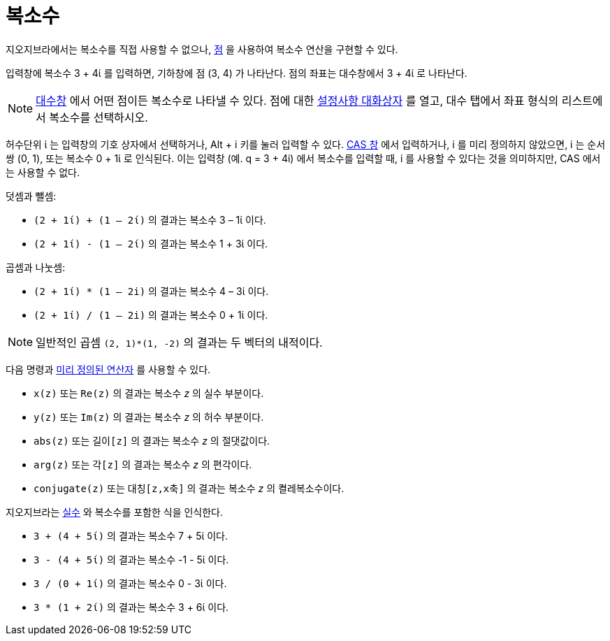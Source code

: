= 복소수
:page-en: Complex_Numbers
ifdef::env-github[:imagesdir: /ko/modules/ROOT/assets/images]

지오지브라에서는 복소수를 직접 사용할 수 없으나, xref:/점과_벡터.adoc[점] 을 사용하여 복소수 연산을 구현할 수 있다.

[EXAMPLE]
====

입력창에 복소수 3 + 4ί 를 입력하면, 기하창에 점 (3, 4) 가 나타난다. 점의 좌표는 대수창에서 3 + 4ί 로 나타난다.

====

[NOTE]
====

xref:/대수창.adoc[대수창] 에서 어떤 점이든 복소수로 나타낼 수 있다. 점에 대한 xref:/설정사항_대화상자.adoc[설정사항
대화상자] 를 열고, 대수 탭에서 좌표 형식의 리스트에서 복소수를 선택하시오.

====

허수단위 ί 는 입력창의 기호 상자에서 선택하거나, [.kcode]#Alt# + [.kcode]#i# 키를 눌러 입력할 수 있다.
xref:/CAS_창.adoc[CAS 창] 에서 입력하거나, i 를 미리 정의하지 않았으면, i 는 순서쌍 (0, 1), 또는 복소수 0 + 1ί 로
인식된다. 이는 입력창 (예. q = 3 + 4i) 에서 복소수를 입력할 때, i 를 사용할 수 있다는 것을 의미하지만, CAS 에서는 사용할
수 없다.

[EXAMPLE]
====

덧셈과 뺄셈:

* `++(2 + 1ί) + (1 – 2ί)++` 의 결과는 복소수 3 – 1ί 이다.
* `++(2 + 1ί) - (1 – 2ί)++` 의 결과는 복소수 1 + 3ί 이다.

====

[EXAMPLE]
====

곱셈과 나눗셈:

* `++(2 + 1ί) * (1 – 2i)++` 의 결과는 복소수 4 – 3ί 이다.
* `++(2 + 1ί) / (1 – 2i)++` 의 결과는 복소수 0 + 1ί 이다.

====

[NOTE]
====

일반적인 곱셈 `++(2, 1)*(1, -2)++` 의 결과는 두 벡터의 내적이다.

====

다음 명령과 xref:/s_index_php?title=예약함수와_연산자_action=edit_redlink=1.adoc[미리 정의된 연산자] 를 사용할 수 있다.

* `++x(z)++` 또는 `++Re(z)++` 의 결과는 복소수 _z_ 의 실수 부분이다.
* `++y(z)++` 또는 `++Im(z)++` 의 결과는 복소수 _z_ 의 허수 부분이다.
* `++abs(z)++` 또는 `++길이[z]++` 의 결과는 복소수 _z_ 의 절댓값이다.
* `++arg(z)++` 또는 `++각[z]++` 의 결과는 복소수 _z_ 의 편각이다.
* `++conjugate(z)++` 또는 `++대칭[z,x축]++` 의 결과는 복소수 _z_ 의 켤레복소수이다.

지오지브라는 xref:/숫자와_각.adoc[실수] 와 복소수를 포함한 식을 인식한다.

[EXAMPLE]
====

* `++3 + (4 + 5ί)++` 의 결과는 복소수 7 + 5ί 이다.
* `++3 - (4 + 5ί)++` 의 결과는 복소수 -1 - 5ί 이다.
* `++3 / (0 + 1ί)++` 의 결과는 복소수 0 - 3ί 이다.
* `++3 * (1 + 2ί)++` 의 결과는 복소수 3 + 6ί 이다.

====
